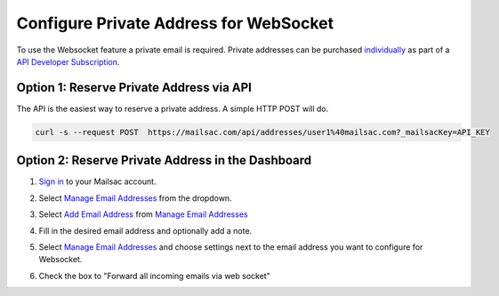 .. _doc_private_address_for_websocket:

Configure Private Address for WebSocket
=======================================

To use the Websocket feature a private email is required. Private addresses can
be purchased `individually <https://mailsac.com/pricing>`_ as part of a `API Developer Subscription
<https://mailsac.com/subscription>`_. 

Option 1: Reserve Private Address via API
-----------------------------------------

The API is the easiest way to reserve a private address. A simple HTTP POST will do.

.. code-block:: bash

     curl -s --request POST  https://mailsac.com/api/addresses/user1%40mailsac.com?_mailsacKey=API_KEY



Option 2: Reserve Private Address in the Dashboard
--------------------------------------------------

#. `Sign in <https://mailsac.com/login>`_ to your Mailsac account.
#. Select `Manage Email Addresses <https://mailsac.com/addresses>`_ from the dropdown.

   .. image:: dashboard.png
      :scale: 50%
      :align: center


#. Select `Add Email Address <https://mailsac.com/private-address>`_ from `Manage Email Addresses <https://mailsac.com/addresses>`_

   .. image:: add_email_address.png
      :scale: 50%
      :align: center


#. Fill in the desired email address and optionally add a note.

   .. image:: add_private_email_address.png
      :scale: 50%
      :align: center


#. Select `Manage Email Addresses <https://mailsac.com/addresses>`_ and choose settings next to the email address you want to configure for Websocket.

   .. image:: configure_email.png
      :scale: 50% 
      :align: center

#. Check the box to "Forward all incoming emails via web socket"

   .. image:: forward_to_web_socket.png
      :scale: 50%
      :align: center
